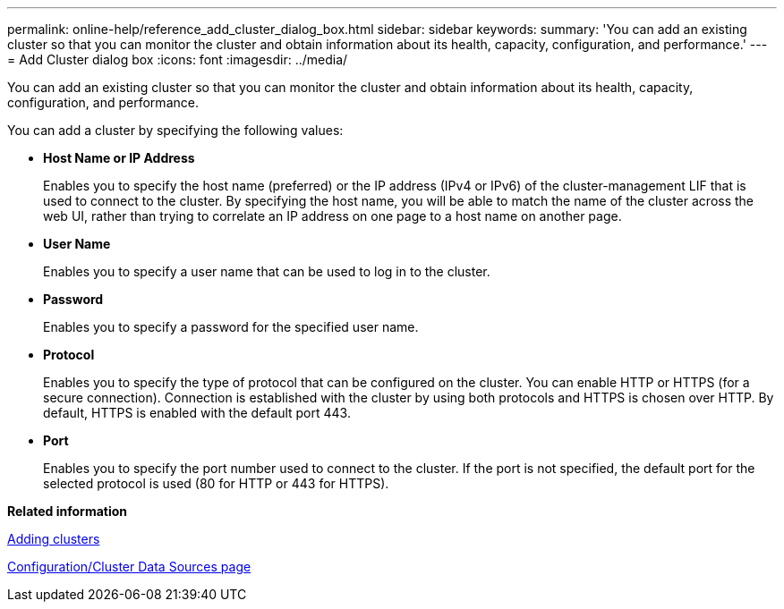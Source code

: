 ---
permalink: online-help/reference_add_cluster_dialog_box.html
sidebar: sidebar
keywords: 
summary: 'You can add an existing cluster so that you can monitor the cluster and obtain information about its health, capacity, configuration, and performance.'
---
= Add Cluster dialog box
:icons: font
:imagesdir: ../media/

[.lead]
You can add an existing cluster so that you can monitor the cluster and obtain information about its health, capacity, configuration, and performance.

You can add a cluster by specifying the following values:

* *Host Name or IP Address*
+
Enables you to specify the host name (preferred) or the IP address (IPv4 or IPv6) of the cluster-management LIF that is used to connect to the cluster. By specifying the host name, you will be able to match the name of the cluster across the web UI, rather than trying to correlate an IP address on one page to a host name on another page.

* *User Name*
+
Enables you to specify a user name that can be used to log in to the cluster.

* *Password*
+
Enables you to specify a password for the specified user name.

* *Protocol*
+
Enables you to specify the type of protocol that can be configured on the cluster. You can enable HTTP or HTTPS (for a secure connection). Connection is established with the cluster by using both protocols and HTTPS is chosen over HTTP. By default, HTTPS is enabled with the default port 443.

* *Port*
+
Enables you to specify the port number used to connect to the cluster. If the port is not specified, the default port for the selected protocol is used (80 for HTTP or 443 for HTTPS).

*Related information*

xref:task_adding_clusters.adoc[Adding clusters]

xref:reference_cluster_setup_page.adoc[Configuration/Cluster Data Sources page]

